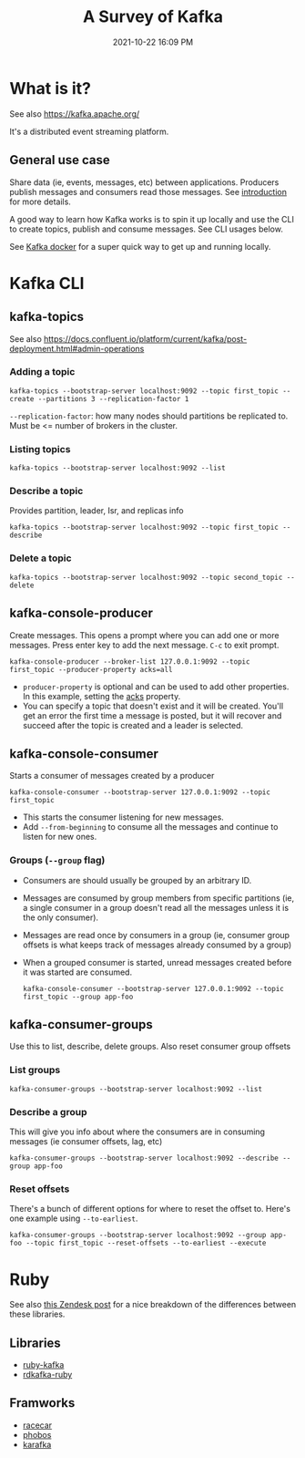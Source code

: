 :PROPERTIES:
:ID:       355A2592-CBDA-4B02-BC9B-9F75F3867C62
:END:
#+title: A Survey of Kafka
#+date: 2021-10-22 16:09 PM
#+updated: 2021-11-11 09:11 AM
#+filetags: :kafka:

* What is it?
  See also https://kafka.apache.org/
  
  It's a distributed event streaming platform.

** General use case
   Share data (ie, events, messages, etc) between applications. Producers
   publish messages and consumers read those messages. See [[https://kafka.apache.org/documentation/#intro_usage][introduction]] for more
   details.
 
   A good way to learn how Kafka works is to spin it up locally and use the CLI
   to create topics, publish and consume messages. See CLI usages below.

   See [[id:80A19143-BA7E-480C-B5AF-0A2EECA9FD88][Kafka docker]] for a super quick way to get up and running locally.
* Kafka CLI
** kafka-topics
   See also
   https://docs.confluent.io/platform/current/kafka/post-deployment.html#admin-operations

*** Adding a topic
     #+begin_src shell
       kafka-topics --bootstrap-server localhost:9092 --topic first_topic --create --partitions 3 --replication-factor 1
     #+end_src

     ~--replication-factor~: how many nodes should partitions be replicated to.
     Must be <= number of brokers in the cluster. 

*** Listing topics
     #+begin_src shell
       kafka-topics --bootstrap-server localhost:9092 --list
     #+end_src

*** Describe a topic
     Provides partition, leader, Isr, and replicas info

     #+begin_src shell
       kafka-topics --bootstrap-server localhost:9092 --topic first_topic --describe
     #+end_src

*** Delete a topic

     #+begin_src shell
     kafka-topics --bootstrap-server localhost:9092 --topic second_topic --delete
     #+end_src

** kafka-console-producer
   Create messages. This opens a prompt where you can add one or more messages.
   Press enter key to add the next message. ~C-c~ to exit prompt.

   #+begin_src shell 
   kafka-console-producer --broker-list 127.0.0.1:9092 --topic first_topic --producer-property acks=all
   #+end_src

   - ~producer-property~ is optional and can be used to add other properties. In
     this example, setting the [[https://docs.confluent.io/platform/current/installation/configuration/producer-configs.html#acks][acks]] property.
   - You can specify a topic that doesn't exist and it will be created. You'll
     get an error the first time a message is posted, but it will recover and
     succeed after the topic is created and a leader is selected.

** kafka-console-consumer
   Starts a consumer of messages created by a producer

   #+begin_src  shell
   kafka-console-consumer --bootstrap-server 127.0.0.1:9092 --topic first_topic
   #+end_src

   - This starts the consumer listening for new messages.
   - Add ~--from-beginning~ to consume all the messages and continue to listen
     for new ones.

*** Groups (~--group~ flag)
    - Consumers are should usually be grouped by an arbitrary ID.
    - Messages are consumed by group members from specific partitions (ie, a
      single consumer in a group doesn't read all the messages unless it is the
      only consumer).
    - Messages are read once by consumers in a group (ie, consumer group offsets
      is what keeps track of messages already consumed by a group)
    - When a grouped consumer is started, unread messages created before it was
      started are consumed.

      #+begin_src shell
      kafka-console-consumer --bootstrap-server 127.0.0.1:9092 --topic first_topic --group app-foo
      #+end_src

** kafka-consumer-groups     
   Use this to list, describe, delete groups. Also reset consumer group offsets

*** List groups
    #+begin_src shell
    kafka-consumer-groups --bootstrap-server localhost:9092 --list
    #+end_src

*** Describe a group
    This will give you info about where the consumers are in consuming messages
    (ie consumer offsets, lag, etc)
    #+begin_src shell
    kafka-consumer-groups --bootstrap-server localhost:9092 --describe --group app-foo
    #+end_src

*** Reset offsets
    There's a bunch of different options for where to reset the offset to. Here's
    one example using ~--to-earliest~.

    #+begin_src shell
    kafka-consumer-groups --bootstrap-server localhost:9092 --group app-foo --topic first_topic --reset-offsets --to-earliest --execute
    #+end_src

* Ruby
  See also [[https://medium.com/zendesk-engineering/kafka-on-ruby-fdab12302146][this Zendesk post]] for a nice breakdown of the differences between
  these libraries. 
** Libraries
   - [[https://github.com/zendesk/ruby-kafka][ruby-kafka]]
   - [[https://github.com/appsignal/rdkafka-ruby][rdkafka-ruby]]
** Framworks
   - [[https://github.com/zendesk/racecar][racecar]]
   - [[https://github.com/phobos/phobos][phobos]]
   - [[https://github.com/karafka/karafka][karafka]]
   
